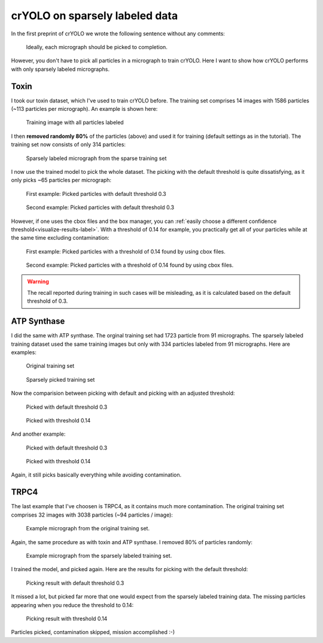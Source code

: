 crYOLO on sparsely labeled data
^^^^^^^^^^^^^^^^^^^^^^^^^^^^^^^^^^^^^

In the first preprint of crYOLO we wrote the following sentence without any comments:

 Ideally, each micrograph should be picked to completion.

However, you don't have to pick all particles in a micrograph to train crYOLO. Here I want to show
how crYOLO performs with only sparsely labeled micrographs.

Toxin
*****

I took our toxin dataset, which I've used to train crYOLO before. The training set comprises 14 images
with 1586 particles (~113 particles per micrograph). An example is shown here:

.. figure:: ../img/sparse/full.png
    :width: 300

    Training image with all particles labeled

I then **removed randomly 80%** of the particles (above) and used it for training (default settings
as in the tutorial). The training set now consists of only 314 particles:

.. figure:: ../img/sparse/selection.png
    :width: 300

    Sparsely labeled micrograph from the sparse training set

I now use the trained model to pick the whole dataset. The picking with the default threshold is
quite dissatisfying, as it only picks ~65 particles per micrograph:

.. figure:: ../img/sparse/picked_03.png
    :width: 300

    First example: Picked particles with default threshold 0.3

.. figure:: ../img/sparse/picked_2_03.png
    :width: 300

    Second example: Picked particles with default threshold 0.3

However, if one uses the cbox files and the box manager, you can :ref:`easily choose a different
confidence threshold<visualize-results-label>`. With a threshold of 0.14 for example, you practically get all of your
particles while at the same time excluding contamination:

.. figure:: ../img/sparse/picked_014.png
    :width: 300

    First example: Picked particles with a threshold of 0.14 found by using cbox files.

.. figure:: ../img/sparse/picked_2_014.png
    :width: 300

    Second example: Picked particles with a threshold of 0.14 found by using cbox files.

.. warning::
    The recall reported during training in such cases will be misleading, as it is calculated based on the default threshold of 0.3.



ATP Synthase
************

I did the same with ATP synthase. The orginal training set had 1723 particle from 91 micrographs.
The sparsely labeled training dataset used the same training images but only with 334 particles
labeled from 91 micrographs. Here are examples:

.. figure:: ../img/sparse/atp_full.png
    :width: 300

    Original training set


.. figure:: ../img/sparse/atp_sparse.png
    :width: 300

    Sparsely picked training set

Now the comparision between picking with default and picking with an adjusted threshold:

.. figure:: ../img/sparse/atp_picked_03.png
    :width: 300

    Picked with default threshold 0.3

.. figure:: ../img/sparse/atp_picked_013.png
    :width: 300

    Picked with threshold 0.14

And another example:

.. figure:: ../img/sparse/atp_picked_2_03.png
    :width: 300

    Picked with default threshold 0.3

.. figure:: ../img/sparse/atp_picked_2_013.png
    :width: 300

    Picked with threshold 0.14

Again, it still picks basically everything while avoiding contamination.


TRPC4
*****

The last example that I've choosen is TRPC4, as it contains much more contamination. The original
training set comprises 32 images with 3038 particles (~94 particles / image):

.. figure:: ../img/sparse/trpc_full.png
    :width: 300

    Example micrograph from the original training set.

Again, the same procedure as with toxin and ATP synthase. I removed 80% of particles randomly:

.. figure:: ../img/sparse/trpc_selection.png
    :width: 300

    Example micrograph from the sparsely labeled training set.

I trained the model, and picked again. Here are the results for picking with the default threshold:

.. figure:: ../img/sparse/trpc_03.png
    :width: 300

    Picking result with default threshold 0.3

It missed a lot, but picked far more that one would expect from the sparsely labeled training data. The missing particles appearing when you reduce the threshold to 0.14:

.. figure:: ../img/sparse/trpc_014.png
    :width: 300

    Picking result with threshold 0.14

Particles picked, contamination skipped, mission accomplished :-)

